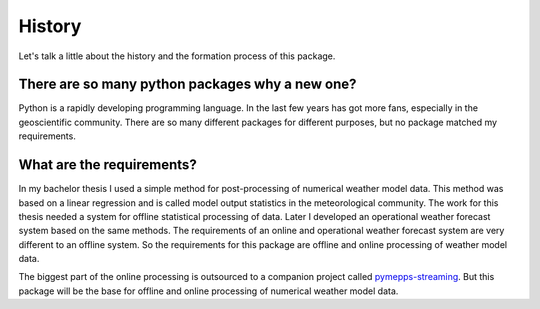 History
=======

Let's talk a little about the history and the formation process of this package.

There are so many python packages why a new one?
------------------------------------------------
Python is a rapidly developing programming language. In the last few years has
got more fans, especially in the geoscientific community. There are so many
different packages for different purposes, but no package matched my
requirements.

What are the requirements?
--------------------------
In my bachelor thesis I used a simple method for post-processing of numerical
weather model data. This method was based on a linear regression and is called
model output statistics in the meteorological community. The work for this
thesis needed a system for offline statistical processing of data. Later I
developed an operational weather forecast system based on the same
methods. The requirements of an online and operational weather forecast system
are very different to an offline system. So the requirements for this package
are offline and online processing of weather model data.

The biggest part of the online processing is outsourced to a companion project
called `pymepps-streaming <https://github.com/maestrotf/pymepps-streaming>`_.
But this package will be the base for offline and online processing of numerical
weather model data.